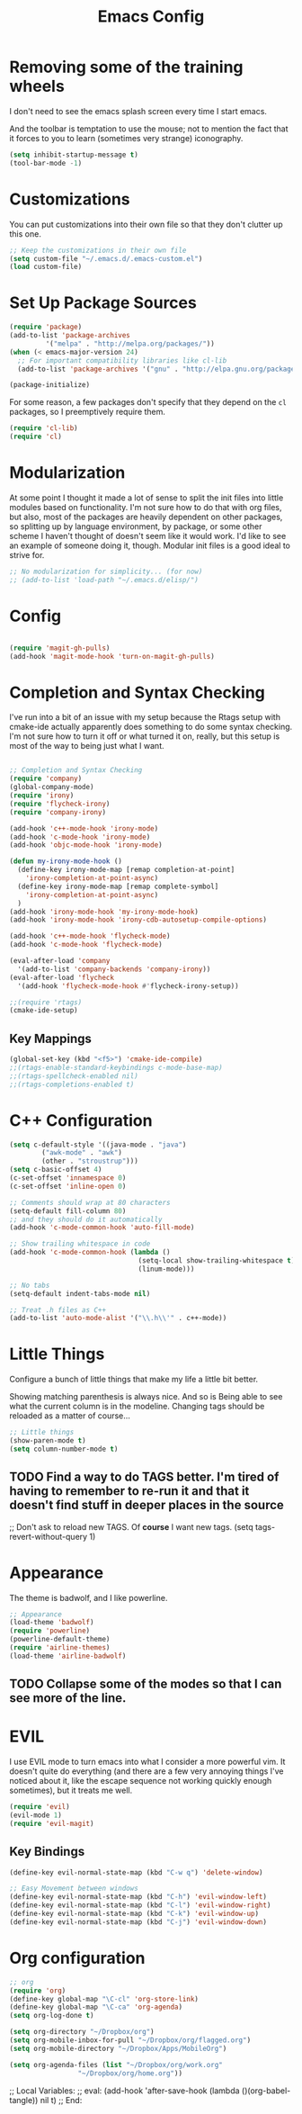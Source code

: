 #+TITLE: Emacs Config
* Removing some of the training wheels
  I don't need to see the emacs splash screen every time I start
  emacs.

  And the toolbar is temptation to use the mouse; not to mention the
  fact that it forces to you to learn (sometimes very strange)
  iconography.

#+begin_src emacs-lisp :tangle yes
(setq inhibit-startup-message t)
(tool-bar-mode -1)
#+end_src

* Customizations
  You can put customizations into their own file so that they don't
  clutter up this one.

#+begin_src emacs-lisp :tangle yes
;; Keep the customizations in their own file
(setq custom-file "~/.emacs.d/.emacs-custom.el")
(load custom-file)
#+end_src

* Set Up Package Sources

#+begin_src emacs-lisp :tangle yes
(require 'package)
(add-to-list 'package-archives
	     '("melpa" . "http://melpa.org/packages/"))
(when (< emacs-major-version 24)
  ;; For important compatibility libraries like cl-lib
  (add-to-list 'package-archives '("gnu" . "http://elpa.gnu.org/packages")))

(package-initialize)
#+end_src

For some reason, a few packages don't specify that they depend on
the ~cl~ packages, so I preemptively require them.

#+begin_src emacs-lisp :tangle yes
(require 'cl-lib)
(require 'cl)
#+end_src

* Modularization
  At some point I thought it made a lot of sense to split the init
  files into little modules based on functionality.  I'm not sure how
  to do that with org files, but also, most of the packages are
  heavily dependent on other packages, so splitting up by language
  environment, by package, or some other scheme I haven't thought of
  doesn't seem like it would work.  I'd like to see an example of
  someone doing it, though.  Modular init files is a good ideal to
  strive for.

#+begin_src emacs-lisp :tangle yes
;; No modularization for simplicity... (for now)
;; (add-to-list 'load-path "~/.emacs.d/elisp/")
#+end_src

* Config
#+begin_src emacs-lisp :tangle yes

(require 'magit-gh-pulls)
(add-hook 'magit-mode-hook 'turn-on-magit-gh-pulls)

#+end_src

* Completion and Syntax Checking
  I've run into a bit of an issue with my setup because the Rtags
  setup with cmake-ide actually apparently does something to do some
  syntax checking.  I'm not sure how to turn it off or what turned it
  on, really, but this setup is most of the way to being just what I
  want.

#+begin_src emacs-lisp :tangle yes

;; Completion and Syntax Checking
(require 'company)
(global-company-mode)
(require 'irony)
(require 'flycheck-irony)
(require 'company-irony)

(add-hook 'c++-mode-hook 'irony-mode)
(add-hook 'c-mode-hook 'irony-mode)
(add-hook 'objc-mode-hook 'irony-mode)

(defun my-irony-mode-hook ()
  (define-key irony-mode-map [remap completion-at-point]
    'irony-completion-at-point-async)
  (define-key irony-mode-map [remap complete-symbol]
    'irony-completion-at-point-async)
  )
(add-hook 'irony-mode-hook 'my-irony-mode-hook)
(add-hook 'irony-mode-hook 'irony-cdb-autosetup-compile-options)

(add-hook 'c++-mode-hook 'flycheck-mode)
(add-hook 'c-mode-hook 'flycheck-mode)

(eval-after-load 'company
  '(add-to-list 'company-backends 'company-irony))
(eval-after-load 'flycheck
  '(add-hook 'flycheck-mode-hook #'flycheck-irony-setup))

;;(require 'rtags)
(cmake-ide-setup)
#+end_src

** Key Mappings
#+begin_src emacs-lisp :tangle yes
(global-set-key (kbd "<f5>") 'cmake-ide-compile)
;;(rtags-enable-standard-keybindings c-mode-base-map)
;;(rtags-spellcheck-enabled nil)
;;(rtags-completions-enabled t)
#+end_src

* C++ Configuration
#+BEGIN_SRC emacs-lisp :tangle yes
(setq c-default-style '((java-mode . "java")
	    ("awk-mode" . "awk")
	    (other . "stroustrup")))
(setq c-basic-offset 4)
(c-set-offset 'innamespace 0)
(c-set-offset 'inline-open 0)

;; Comments should wrap at 80 characters
(setq-default fill-column 80)
;; and they should do it automatically
(add-hook 'c-mode-common-hook 'auto-fill-mode)

;; Show trailing whitespace in code
(add-hook 'c-mode-common-hook (lambda ()
                                (setq-local show-trailing-whitespace t)
                                (linum-mode)))

;; No tabs
(setq-default indent-tabs-mode nil)

;; Treat .h files as C++
(add-to-list 'auto-mode-alist '("\\.h\\'" . c++-mode))

#+END_SRC

* Little Things
  Configure a bunch of little things that make my life a little bit
  better.

  Showing matching parenthesis is always nice.  And so is Being able
  to see what the current column is in the modeline.  Changing tags
  should be reloaded as a matter of course...


#+begin_src emacs-lisp :tangle yes
;; Little things
(show-paren-mode t)
(setq column-number-mode t)
#+end_src

** TODO Find a way to do TAGS better.  I'm tired of having to remember to re-run it and that it doesn't find stuff in deeper places in the source

#+being_src emacs-lisp :tangle yes
;; Don't ask to reload new TAGS. Of *course* I want new tags.
(setq tags-revert-without-query 1)
#+end_src

* Appearance
  The theme is badwolf, and I like powerline.
#+BEGIN_SRC emacs-lisp :tangle yes
;; Appearance
(load-theme 'badwolf)
(require 'powerline)
(powerline-default-theme)
(require 'airline-themes)
(load-theme 'airline-badwolf)
#+END_SRC

** TODO Collapse some of the modes so that I can see more of the line.

* EVIL
  I use EVIL mode to turn emacs into what I consider a more powerful
  vim.  It doesn't quite do everything (and there are a few very
  annoying things I've noticed about it, like the escape sequence not
  working quickly enough sometimes), but it treats me well.

#+BEGIN_SRC emacs-lisp :tangle yes
(require 'evil)
(evil-mode 1)
(require 'evil-magit)

#+END_SRC

** Key Bindings
#+BEGIN_SRC emacs-lisp :tangle yes
(define-key evil-normal-state-map (kbd "C-w q") 'delete-window)

;; Easy Movement between windows
(define-key evil-normal-state-map (kbd "C-h") 'evil-window-left)
(define-key evil-normal-state-map (kbd "C-l") 'evil-window-right)
(define-key evil-normal-state-map (kbd "C-k") 'evil-window-up)
(define-key evil-normal-state-map (kbd "C-j") 'evil-window-down)

#+END_SRC

* Org configuration
#+BEGIN_SRC emacs-lisp :tangle yes
;; org
(require 'org)
(define-key global-map "\C-cl" 'org-store-link)
(define-key global-map "\C-ca" 'org-agenda)
(setq org-log-done t)

(setq org-directory "~/Dropbox/org")
(setq org-mobile-inbox-for-pull "~/Dropbox/org/flagged.org")
(setq org-mobile-directory "~/Dropbox/Apps/MobileOrg")

(setq org-agenda-files (list "~/Dropbox/org/work.org"
			     "~/Dropbox/org/home.org"))
#+END_SRC

;; Local Variables:
;; eval: (add-hook 'after-save-hook (lambda ()(org-babel-tangle)) nil t)
;; End:
